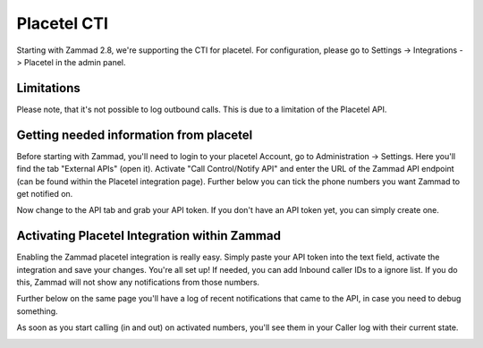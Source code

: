 Placetel CTI
============

Starting with Zammad 2.8, we're supporting the CTI for placetel. For configuration, please go to Settings -> Integrations -> Placetel in the admin panel.

Limitations
-----------

Please note, that it's not possible to log outbound calls.
This is due to a limitation of the Placetel API.


Getting needed information from placetel
----------------------------------------

Before starting with Zammad, you'll need to login to your placetel Account, go to Administration -> Settings.
Here you'll find the tab "External APIs" (open it). Activate "Call Control/Notify API" and enter the URL of the Zammad API endpoint (can be found within the Placetel integration page).
Further below you can tick the phone numbers you want Zammad to get notified on.

.. image:: /images/system/integrations/placetel-cti/1.jpg

Now change to the API tab and grab your API token. If you don't have an API token yet, you can simply create one.

.. image:: /images/system/integrations/placetel-cti/2.jpg

Activating Placetel Integration within Zammad
---------------------------------------------

Enabling the Zammad placetel integration is really easy. Simply paste your API token into the text field, activate the integration and save your changes.
You're all set up! If needed, you can add Inbound caller IDs to a ignore list. If you do this, Zammad will not show any notifications from those numbers.

Further below on the same page you'll have a log of recent notifications that came to the API, in case you need to debug something.

.. image:: /images/system/integrations/placetel-cti/3.jpg

As soon as you start calling (in and out) on activated numbers, you'll see them in your Caller log with their current state.

.. image:: /images/system/integrations/placetel-cti/4.jpg
